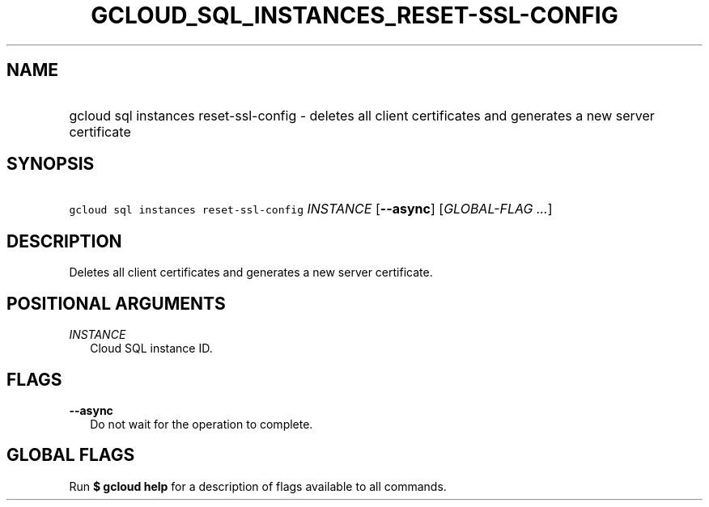 
.TH "GCLOUD_SQL_INSTANCES_RESET\-SSL\-CONFIG" 1



.SH "NAME"
.HP
gcloud sql instances reset\-ssl\-config \- deletes all client certificates and generates a new server certificate



.SH "SYNOPSIS"
.HP
\f5gcloud sql instances reset\-ssl\-config\fR \fIINSTANCE\fR [\fB\-\-async\fR] [\fIGLOBAL\-FLAG\ ...\fR]


.SH "DESCRIPTION"

Deletes all client certificates and generates a new server certificate.



.SH "POSITIONAL ARGUMENTS"

\fIINSTANCE\fR
.RS 2m
Cloud SQL instance ID.


.RE

.SH "FLAGS"

\fB\-\-async\fR
.RS 2m
Do not wait for the operation to complete.


.RE

.SH "GLOBAL FLAGS"

Run \fB$ gcloud help\fR for a description of flags available to all commands.
